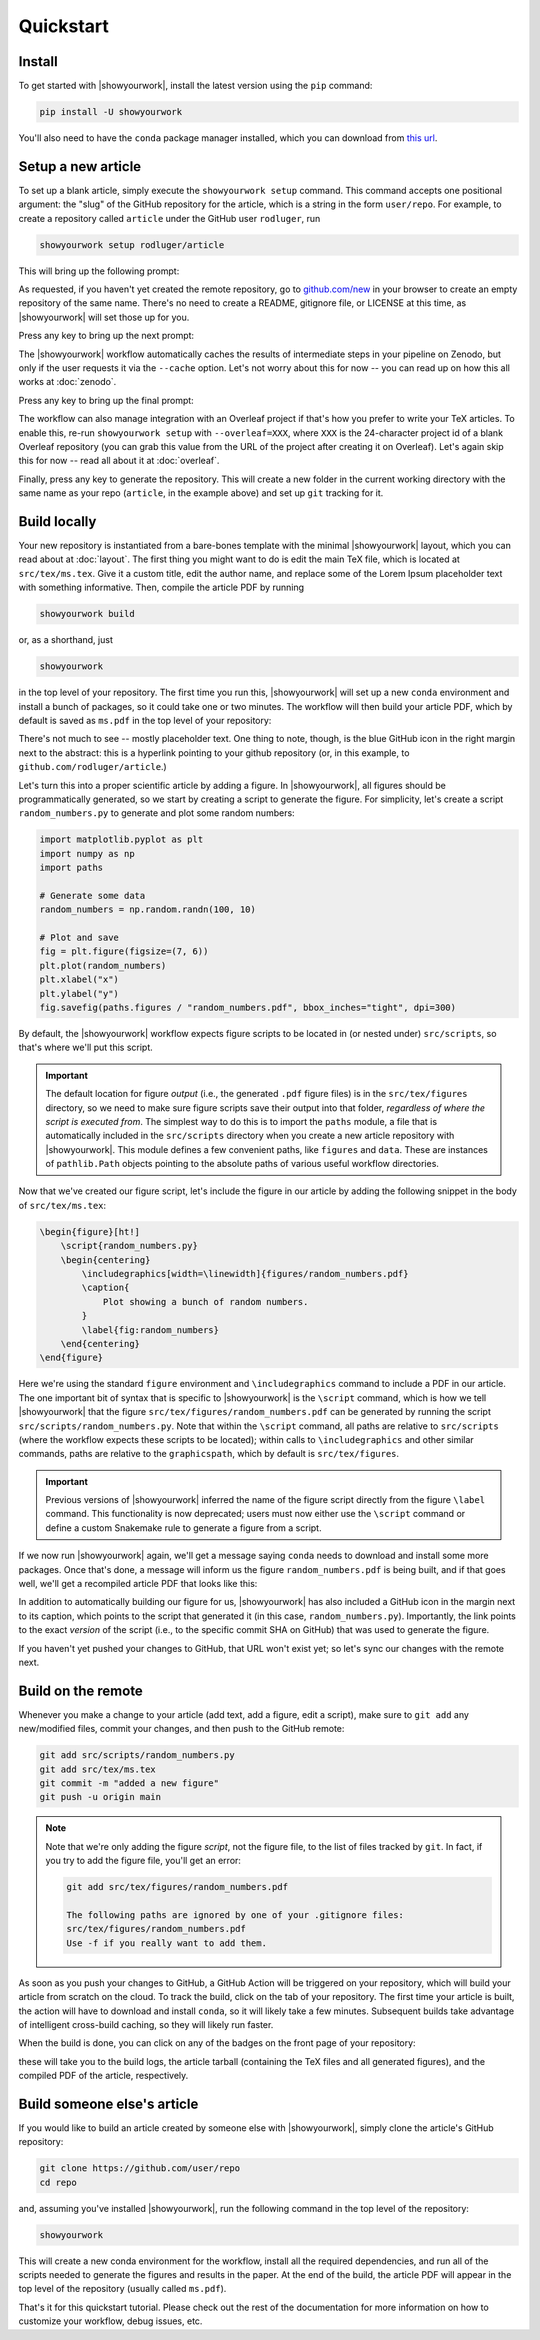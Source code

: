 Quickstart
==========


Install
-------

To get started with |showyourwork|, install the latest version using the ``pip`` command:

.. code-block:: bash

    pip install -U showyourwork

You'll also need to have the ``conda`` package manager installed, which you
can download from `this url <https://www.anaconda.com/products/distribution>`_.


Setup a new article
-------------------

To set up a blank article, simply execute the ``showyourwork setup`` command. This
command accepts one positional argument: the "slug" of the GitHub repository
for the article, which is a string in the form ``user/repo``. For example,
to create a repository called ``article`` under the GitHub user ``rodluger``,
run


.. code-block:: bash

    showyourwork setup rodluger/article


This will bring up the following prompt:


.. raw:: html

    <pre>
    Let's get you set up with a new repository. I'm going to create a folder called

        <span class="text-highlight">article</span>

    in the current working directory. If you haven't done this yet, please visit

        <a href="https://github.com/new"><span class="text-highlight">https://github.com/new</span></a>

    at this time and create an empty repository called

        <span class="text-highlight">rodluger/article</span>
    </pre>


As requested, if you haven't yet created the remote repository, go to
`github.com/new <https://github.com/new>`_ in your browser to create an empty repository of
the same name. There's no need to create a README, gitignore file, or LICENSE
at this time, as |showyourwork| will set those up for you.

Press any key to bring up the next prompt:


.. raw:: html

    <pre>
    You didn't provide a caching service (via the <span class="text-highlight">--cache</span>
    command-line option), so I'm not going to set up remote caching for this repository.
    </pre>


The |showyourwork| workflow automatically caches the results of intermediate
steps in your pipeline on Zenodo, but only if the user requests it via the ``--cache``
option. Let's not worry about this for
now -- you can read up on how this all works at :doc:`zenodo`.


Press any key to bring up the final prompt:


.. raw:: html

    <pre>
    You didn't provide an Overleaf project id (via the <span class="text-highlight">--overleaf</span> command-line
    option), so I'm not going to set up Overleaf integration for this repository.
    </pre>


The workflow can also manage integration with an Overleaf project if that's how
you prefer to write your TeX articles. To enable this, re-run ``showyourwork setup``
with ``--overleaf=XXX``, where ``XXX`` is the 24-character project id of a
blank Overleaf repository (you can grab this value from the URL of the project
after creating it on Overleaf). Let's again skip this for now -- read all about it
at :doc:`overleaf`.

Finally, press any key to generate the repository. This will create a new folder
in the current working directory with the same name as your repo (``article``, in
the example above) and set up ``git`` tracking for it.


Build locally
-------------

Your new repository is instantiated from a bare-bones template with the minimal
|showyourwork| layout, which you can read about at :doc:`layout`.
The first thing you might want to do is edit the main TeX file, which is located
at ``src/tex/ms.tex``. Give it a custom title, edit the author name, and replace
some of the Lorem Ipsum placeholder text with something informative. Then,
compile the article PDF by running

.. code-block:: bash

    showyourwork build


or, as a shorthand, just


.. code-block:: bash

    showyourwork


in the top level of your repository. The first time you run this, |showyourwork|
will set up a new ``conda`` environment and install a bunch of packages, so it
could take one or two minutes. The workflow will then build your article PDF, 
which by default is saved as ``ms.pdf`` in the top level of your repository:


.. image:: _static/default_ms.png
   :width: 60%
   :align: center


There's not much to see -- mostly placeholder text. One thing to note, though,
is the blue GitHub icon in the right margin next to the abstract: this is a
hyperlink pointing to your github repository (or, in this example, to
``github.com/rodluger/article``.)

Let's turn this into a proper scientific article by adding a figure. In
|showyourwork|, all figures should be programmatically generated, so we start
by creating a script to generate the figure. For simplicity, let's create a
script ``random_numbers.py`` to generate and plot some random numbers:

.. code-block:: python

    import matplotlib.pyplot as plt
    import numpy as np
    import paths

    # Generate some data
    random_numbers = np.random.randn(100, 10)

    # Plot and save
    fig = plt.figure(figsize=(7, 6))
    plt.plot(random_numbers)
    plt.xlabel("x")
    plt.ylabel("y")
    fig.savefig(paths.figures / "random_numbers.pdf", bbox_inches="tight", dpi=300)


By default, the |showyourwork| workflow expects figure scripts to be located in
(or nested under) ``src/scripts``, so that's where we'll put this script. 


.. important::

    The default location for figure *output* (i.e., the generated ``.pdf`` figure files)
    is in the ``src/tex/figures`` directory, so we need to make sure figure scripts
    save their output into that folder, *regardless of where the script is executed
    from*. The simplest way to do this is to import the
    ``paths`` module, a file that is automatically included in the ``src/scripts``
    directory when you create a new article repository with |showyourwork|. This
    module defines a few convenient paths, like ``figures`` and ``data``. These are instances of
    ``pathlib.Path`` objects pointing to the absolute paths of various useful workflow
    directories.


Now that we've created our figure script, let's include the figure in our
article by adding the following snippet in the body of ``src/tex/ms.tex``:

.. code-block:: TeX

    \begin{figure}[ht!]
        \script{random_numbers.py}
        \begin{centering}
            \includegraphics[width=\linewidth]{figures/random_numbers.pdf}
            \caption{
                Plot showing a bunch of random numbers.
            }
            \label{fig:random_numbers}
        \end{centering}
    \end{figure}


Here we're using the standard ``figure`` environment and ``\includegraphics``
command to include a PDF in our article. The one important bit of syntax that
is specific to |showyourwork| is the ``\script`` command, which is how we
tell |showyourwork| that the figure ``src/tex/figures/random_numbers.pdf``
can be generated by running the script ``src/scripts/random_numbers.py``.
Note that within the ``\script`` command, all paths are relative to 
``src/scripts`` (where the workflow expects these scripts to be located);
within calls to ``\includegraphics`` and other similar commands, paths
are relative to the ``graphicspath``, which by default is ``src/tex/figures``.

.. important::

    Previous versions of |showyourwork| inferred the name of the figure 
    script directly from the figure ``\label`` command. 
    This functionality is now deprecated; users must now either use the ``\script``
    command or define a custom Snakemake rule to generate a figure from
    a script.


If we now run |showyourwork| again, we'll get a message saying ``conda`` needs
to download and install some more packages. Once that's done, a message will
inform us the figure ``random_numbers.pdf`` is being built, and if that goes
well, we'll get a recompiled article PDF that looks like this:

.. image:: _static/default_ms_with_figure.png
   :width: 60%
   :align: center


In addition to automatically building our figure for us, |showyourwork| has
also included a GitHub icon in the margin next to its caption, which points to
the script that generated it (in this case, ``random_numbers.py``). Importantly,
the link points to the exact *version* of the script (i.e., to the specific
commit SHA on GitHub) that was used to generate the figure.

If you haven't yet pushed your changes to GitHub, that URL won't exist yet;
so let's sync our changes with the remote next.


Build on the remote
-------------------

Whenever you make a change to your article (add text, add a figure, edit
a script), make sure to ``git add`` any new/modified files,
commit your changes, and then push to the GitHub remote:

.. code-block:: bash

    git add src/scripts/random_numbers.py
    git add src/tex/ms.tex
    git commit -m "added a new figure"
    git push -u origin main


.. note:: 

    Note that we're only adding the figure *script*, not the figure file, to
    the list of files tracked by ``git``. In fact, if you try to add the figure
    file, you'll get an error:

    .. code-block:: bash

        git add src/tex/figures/random_numbers.pdf

        The following paths are ignored by one of your .gitignore files:
        src/tex/figures/random_numbers.pdf
        Use -f if you really want to add them.

.. |actions| image:: _static/actions_tab.png
    :width: 60
    :target: https://docs.github.com/en/actions

As soon as you push your changes to GitHub, a GitHub Action will be triggered
on your repository, which will build your article from scratch on the cloud.
To track the build, click on the |actions| tab of your repository. The first
time your article is built, the action will have to download and install
``conda``, so it will likely take a few minutes. Subsequent builds take
advantage of intelligent cross-build caching, so they will likely run
faster.

When the build is done, you can click on any of the badges on the front
page of your repository:

.. image:: _static/badges.png
   :width: 30%
   :align: center

.. raw:: html

    <br/>

these will take you to the build logs, the article tarball (containing the
TeX files and all generated figures), and the compiled PDF of the article,
respectively.

Build someone else's article
----------------------------

If you would like to build an article created by someone else with |showyourwork|,
simply clone the article's GitHub repository:

.. code-block:: bash

    git clone https://github.com/user/repo
    cd repo

and, assuming you've installed |showyourwork|, run the following command in 
the top level of the repository:

.. code-block:: bash

    showyourwork

.. raw:: html

    <pre>
    <span style="color:green;">Setting up the workflow...</span>
    <span style="color:green;">Generating the article PDF...</span>
    <span style="color:green;">Done!</span>
    </pre>

This will create a new conda environment for the workflow, install all the
required dependencies, and run all of the scripts needed to generate the figures
and results in the paper. At the end of the build, the article PDF will appear
in the top level of the repository (usually called ``ms.pdf``).

That's it for this quickstart tutorial. Please check out the rest of the 
documentation for more information on how to customize your workflow, 
debug issues, etc.